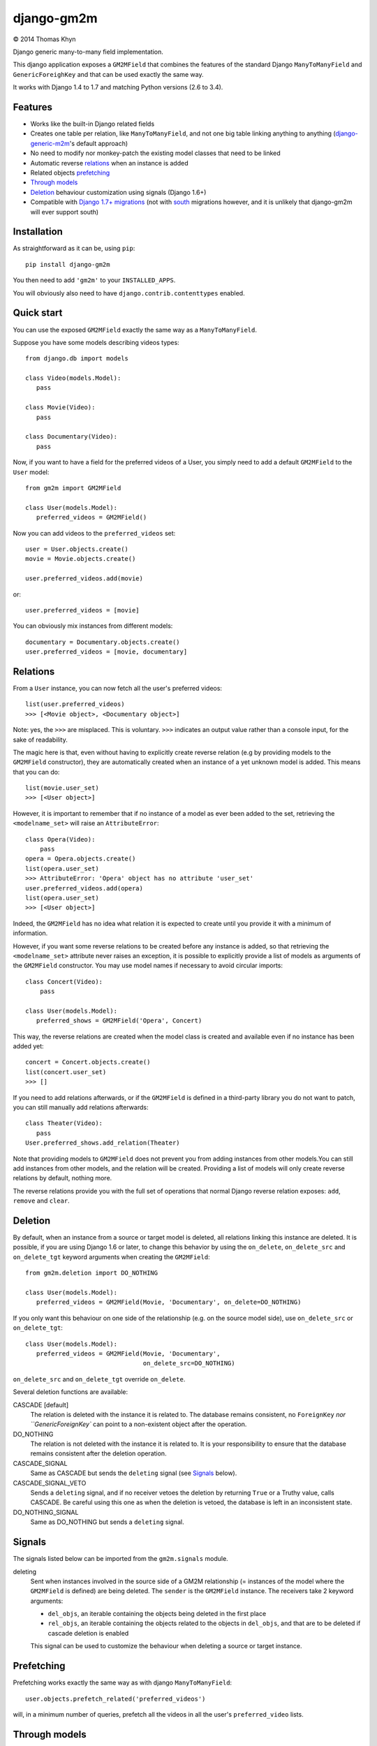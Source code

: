 django-gm2m
===========

|copyright| 2014 Thomas Khyn

Django generic many-to-many field implementation.

This django application exposes a ``GM2MField`` that combines
the features of the standard Django ``ManyToManyField`` and
``GenericForeighKey`` and that can be used exactly the same way.

It works with Django 1.4 to 1.7 and matching Python versions (2.6 to 3.4).


Features
--------

- Works like the built-in Django related fields
- Creates one table per relation, like ``ManyToManyField``, and not one big
  table linking anything to anything (django-generic-m2m_'s default approach)
- No need to modify nor monkey-patch the existing model classes that need to be
  linked
- Automatic reverse relations_ when an instance is added
- Related objects `prefetching`_
- `Through models`_
- `Deletion`_ behaviour customization using signals (Django 1.6+)
- Compatible with `Django 1.7+ migrations`_ (not with south_ migrations however,
  and it is unlikely that django-gm2m will ever support south)


Installation
------------

As straightforward as it can be, using ``pip``::

   pip install django-gm2m

You then need to add ``'gm2m'`` to your ``INSTALLED_APPS``.

You will obviously also need to have ``django.contrib.contenttypes`` enabled.


Quick start
-----------

You can use the exposed ``GM2MField`` exactly the same way as a
``ManyToManyField``.

Suppose you have some models describing videos types::

   from django.db import models

   class Video(models.Model):
      pass

   class Movie(Video):
      pass

   class Documentary(Video):
      pass

Now, if you want to have a field for the preferred videos of a User, you simply
need to add a default ``GM2MField`` to the ``User`` model::

   from gm2m import GM2MField

   class User(models.Model):
      preferred_videos = GM2MField()

Now you can add videos to the ``preferred_videos`` set::

   user = User.objects.create()
   movie = Movie.objects.create()

   user.preferred_videos.add(movie)

or::

   user.preferred_videos = [movie]

You can obviously mix instances from different models::

   documentary = Documentary.objects.create()
   user.preferred_videos = [movie, documentary]


Relations
---------

From a ``User`` instance, you can now fetch all the user's preferred videos::

   list(user.preferred_videos)
   >>> [<Movie object>, <Documentary object>]

Note: yes, the ``>>>`` are misplaced. This is voluntary. ``>>>`` indicates an
output value rather than a console input, for the sake of readability.

The magic here is that, even without having to explicitly create reverse
relation (e.g by providing models to the ``GM2MField`` constructor), they are
automatically created when an instance of a yet unknown model is added. This
means that you can do::

   list(movie.user_set)
   >>> [<User object>]

However, it is important to remember that if no instance of a model as ever
been added to the set, retrieving the ``<modelname_set>`` will raise an
``AttributeError``::

   class Opera(Video):
       pass
   opera = Opera.objects.create()
   list(opera.user_set)
   >>> AttributeError: 'Opera' object has no attribute 'user_set'
   user.preferred_videos.add(opera)
   list(opera.user_set)
   >>> [<User object>]

Indeed, the ``GM2MField`` has no idea what relation it is expected to create
until you provide it with a minimum of information.

However, if you want some reverse relations to be created before any instance
is added, so that retrieving the ``<modelname_set>`` attribute never raises an
exception, it is possible to explicitly provide a list of models as arguments
of the ``GM2MField`` constructor. You may use model names if necessary to
avoid circular imports::

   class Concert(Video):
       pass

   class User(models.Model):
      preferred_shows = GM2MField('Opera', Concert)

This way, the reverse relations are created when the model class is created
and available even if no instance has been added yet::

   concert = Concert.objects.create()
   list(concert.user_set)
   >>> []

If you need to add relations afterwards, or if the ``GM2MField`` is defined in
a third-party library you do not want to patch, you can still manually add
relations afterwards::

   class Theater(Video):
      pass
   User.preferred_shows.add_relation(Theater)

Note that providing models to ``GM2MField`` does not prevent you from adding
instances from other models.You can still add instances from other models, and
the relation will be created. Providing a list of models will only create
reverse relations by default, nothing more.

The reverse relations provide you with the full set of operations that normal
Django reverse relation exposes: ``add``, ``remove`` and ``clear``.


Deletion
--------

By default, when an instance from a source or target model is deleted, all
relations linking this instance are deleted. It is possible, if you are
using Django 1.6 or later, to change this behavior by using the ``on_delete``,
``on_delete_src`` and ``on_delete_tgt`` keyword arguments when creating the
``GM2MField``::

   from gm2m.deletion import DO_NOTHING

   class User(models.Model):
      preferred_videos = GM2MField(Movie, 'Documentary', on_delete=DO_NOTHING)

If you only want this behaviour on one side of the relationship (e.g. on the
source model side), use ``on_delete_src`` or ``on_delete_tgt``::

   class User(models.Model):
      preferred_videos = GM2MField(Movie, 'Documentary',
                                   on_delete_src=DO_NOTHING)

``on_delete_src`` and ``on_delete_tgt`` override ``on_delete``.

Several deletion functions are available:

CASCADE [default]
   The relation is deleted with the instance it is related to. The database
   remains consistent, no ``ForeignKey`` `nor ``GenericForeignKey`` can point
   to a non-existent object after the operation.

DO_NOTHING
   The relation is not deleted with the instance it is related to. It is your
   responsibility to ensure that the database remains consistent after the
   deletion operation.

CASCADE_SIGNAL
   Same as CASCADE but sends the ``deleting`` signal (see Signals_ below).

CASCADE_SIGNAL_VETO
   Sends a ``deleting`` signal, and if no receiver vetoes the deletion
   by returning ``True`` or a Truthy value, calls CASCADE. Be careful using
   this one as when the deletion is vetoed, the database is left in an
   inconsistent state.

DO_NOTHING_SIGNAL
   Same as DO_NOTHING but sends a ``deleting`` signal.


Signals
-------

The signals listed below can be imported from the ``gm2m.signals`` module.

deleting
   Sent when instances involved in the source side of a GM2M relationship
   (= instances of the model where the ``GM2MField`` is defined) are being
   deleted. The ``sender`` is the ``GM2MField`` instance. The receivers take
   2 keyword arguments:

   - ``del_objs``, an iterable containing the objects being deleted in the
     first place
   - ``rel_objs``, an iterable containing the objects related to the objects
     in ``del_objs``, and that are to be deleted if cascade deletion is
     enabled

   This signal can be used to customize the behaviour when deleting a source
   or target instance.


Prefetching
-----------

Prefetching works exactly the same way as with django ``ManyToManyField``::

   user.objects.prefetch_related('preferred_videos')

will, in a minimum number of queries, prefetch all the videos in all the user's
``preferred_video`` lists.


Through models
--------------

Through models are also supported. The minimum requirements for through model
classes are:

   - one ``ForeignKey`` to the source model
   - one ``GenericForeignKey`` with its ``ForeignKey`` and ``CharField``

For example::

   class User(models.Model):
      preferred_videos = GM2MField(through='PreferredVideos')

   class PreferredVideos(models.Model):
      user = models.ForeignKey(User)
      video = GenericForeignKey(ct_field='video_ct', fk_field='video_fk')
      video_ct = models.ForeignKey(ContentType)
      video_fk = models.CharField(max_length=255)

      ... any relevant field (e.g. date added)

If there is only one ForeignKey to the source model (User in the above example)
and only one GenericForeignKey in the target model, they will automatically be
used for the relationship. Otherwise, if there are more of them, you must
provide a ``through_fields`` argument (a list or tuple of 2 field names) to
the ``GM2MField`` constructor.


Other parameters
----------------

In addition to the specific ``on_delete*`` and ``through`` parameters, you can
use the following optional keyword arguments when defining a ``GM2MField``.
Most of them have the same signification than for Django's ``ManyToManyField``
or ``GenericForeignKey``.

verbose_name
   A human-readable name for the field. Defaults to a munged version of the
   model class name.

db_table
   The name of the database table to use for the model. Defaults to
   ``'<app_label>_<model_name>'``.

db_constraint
   Controls whether or not a constraint should be created in the database for
   the internal foreign keys when the through model is automatically created.
   Defaults to ``True``.

for_concrete_model
   If set to ``False``, the field will be able to reference proxy models.
   Default to ``True``.

related_name
   The name that will be used for the relation from a related object back to
   this one. The same related name is used for all the related models. Defaults
   to ``'<src_model_name>_set'``.

related_query_name
   The name to use for the reverse filter name from the target model.
   Defaults to the value of ``related_name`` or the name of the model.


System checks
-------------

django-gm2m adds a few system checks, derived from built-in django checks for
related fields and many to many fields. Here are the errors and warning they
may raise, with the builtin counterpart between brackets:

Errors
......

gm2m.E001 [fields.E330]
   GM2MFields cannot be unique

gm2m.E011 [fields.E331]
   Field specifies a many-to-many relation through model which has not been
   installed

gm2m.E012 [fields.E333]
   The model used as an intermediate model but does not have a foreign key to
   the source model

gm2m.E013 [fields.E333]
   The model used as an intermediate model but does not have a generic foreign
   key

gm2m.E021 [fieldsE301]
   Field defines a relation with a model that has been swapped out

gm2m.E022 [fields.E302]
   Reverse accessor for the field clashes with a field from the target model

gm2m.E023 [fields.E303]
   Reverse query name for the field clashes with a field from the target model

gm2m.E024 [fields.E304]
   Reverse accessor for the field clashes with reverse accessor from another
   field

gm2m.E025 [fields.E305]
   Reverse accessor for the field clashes with reverse query name from another
   field

Warnings
........

gm2m.W011 [fields.E334]
   The model used as an intermediate model but has more than one foreign key to
   the source model, which is ambiguous (the one that is used is the first
   declared in the model).

gm2m.W012 [fields.E334]
   The model used as an intermediate model but has more than one generic
   foreign key, which is ambiguous (the one that is used is the first declared
   in the model).


Future improvements
-------------------

- Add Django admin and possibly ``limit_choices_to`` support


.. |copyright| unicode:: 0xA9

.. _django-generic-m2m: https://pypi.python.org/pypi/django-generic-m2m
.. _`Django 1.7+ migrations`: https://docs.djangoproject.com/en/dev/topics/migrations/
.. _south: http://south.readthedocs.org/
